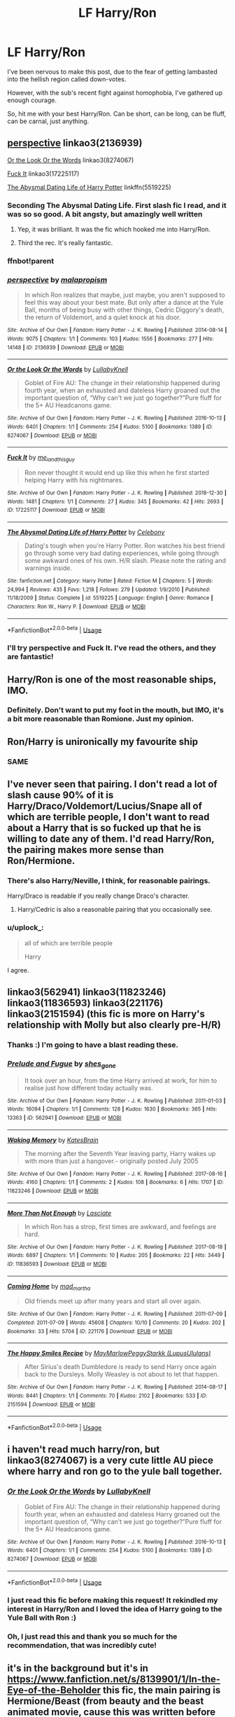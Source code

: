#+TITLE: LF Harry/Ron

* LF Harry/Ron
:PROPERTIES:
:Author: Axel292
:Score: 106
:DateUnix: 1569949714.0
:DateShort: 2019-Oct-01
:FlairText: Request
:END:
I've been nervous to make this post, due to the fear of getting lambasted into the hellish region called down-votes.

However, with the sub's recent fight against homophobia, I've gathered up enough courage.

So, hit me with your best Harry/Ron. Can be short, can be long, can be fluff, can be carnal, just anything.


** [[https://archiveofourown.org/works/2136939][perspective]] linkao3(2136939)

[[https://archiveofourown.org/works/8274067][Or the Look Or the Words]] linkao3(8274067)

[[https://archiveofourown.org/works/17225117][Fuck It]] linkao3(17225117)

[[https://www.fanfiction.net/s/5519225/1/The-Abysmal-Dating-Life-of-Harry-Potter][The Abysmal Dating Life of Harry Potter]] linkffn(5519225)
:PROPERTIES:
:Author: siderumincaelo
:Score: 18
:DateUnix: 1569951299.0
:DateShort: 2019-Oct-01
:END:

*** Seconding The Abysmal Dating Life. First slash fic I read, and it was so so good. A bit angsty, but amazingly well written
:PROPERTIES:
:Author: face19171
:Score: 8
:DateUnix: 1569959971.0
:DateShort: 2019-Oct-01
:END:

**** Yep, it was brilliant. It was the fic which hooked me into Harry/Ron.
:PROPERTIES:
:Author: Axel292
:Score: 2
:DateUnix: 1569993528.0
:DateShort: 2019-Oct-02
:END:


**** Third the rec. It's really fantastic.
:PROPERTIES:
:Author: LittleDinghy
:Score: 1
:DateUnix: 1570020811.0
:DateShort: 2019-Oct-02
:END:


*** ffnbot!parent
:PROPERTIES:
:Author: h6story
:Score: 1
:DateUnix: 1570294922.0
:DateShort: 2019-Oct-05
:END:


*** [[https://archiveofourown.org/works/2136939][*/perspective/*]] by [[https://www.archiveofourown.org/users/malapropism/pseuds/malapropism][/malapropism/]]

#+begin_quote
  In which Ron realizes that maybe, just maybe, you aren't supposed to feel this way about your best mate. But only after a dance at the Yule Ball, months of being busy with other things, Cedric Diggory's death, the return of Voldemort, and a quiet knock at his door.
#+end_quote

^{/Site/:} ^{Archive} ^{of} ^{Our} ^{Own} ^{*|*} ^{/Fandom/:} ^{Harry} ^{Potter} ^{-} ^{J.} ^{K.} ^{Rowling} ^{*|*} ^{/Published/:} ^{2014-08-14} ^{*|*} ^{/Words/:} ^{9075} ^{*|*} ^{/Chapters/:} ^{1/1} ^{*|*} ^{/Comments/:} ^{103} ^{*|*} ^{/Kudos/:} ^{1556} ^{*|*} ^{/Bookmarks/:} ^{277} ^{*|*} ^{/Hits/:} ^{14148} ^{*|*} ^{/ID/:} ^{2136939} ^{*|*} ^{/Download/:} ^{[[https://archiveofourown.org/downloads/2136939/perspective.epub?updated_at=1502324775][EPUB]]} ^{or} ^{[[https://archiveofourown.org/downloads/2136939/perspective.mobi?updated_at=1502324775][MOBI]]}

--------------

[[https://archiveofourown.org/works/8274067][*/Or the Look Or the Words/*]] by [[https://www.archiveofourown.org/users/LullabyKnell/pseuds/LullabyKnell][/LullabyKnell/]]

#+begin_quote
  Goblet of Fire AU: The change in their relationship happened during fourth year, when an exhausted and dateless Harry groaned out the important question of, “Why can't we just go together?”Pure fluff for the 5+ AU Headcanons game.
#+end_quote

^{/Site/:} ^{Archive} ^{of} ^{Our} ^{Own} ^{*|*} ^{/Fandom/:} ^{Harry} ^{Potter} ^{-} ^{J.} ^{K.} ^{Rowling} ^{*|*} ^{/Published/:} ^{2016-10-13} ^{*|*} ^{/Words/:} ^{6401} ^{*|*} ^{/Chapters/:} ^{1/1} ^{*|*} ^{/Comments/:} ^{254} ^{*|*} ^{/Kudos/:} ^{5100} ^{*|*} ^{/Bookmarks/:} ^{1389} ^{*|*} ^{/ID/:} ^{8274067} ^{*|*} ^{/Download/:} ^{[[https://archiveofourown.org/downloads/8274067/Or%20the%20Look%20Or%20the%20Words.epub?updated_at=1557606558][EPUB]]} ^{or} ^{[[https://archiveofourown.org/downloads/8274067/Or%20the%20Look%20Or%20the%20Words.mobi?updated_at=1557606558][MOBI]]}

--------------

[[https://archiveofourown.org/works/17225117][*/Fuck It/*]] by [[https://www.archiveofourown.org/users/me_i_and_this_guy/pseuds/me_i_and_this_guy][/me_i_and_this_guy/]]

#+begin_quote
  Ron never thought it would end up like this when he first started helping Harry with his nightmares.
#+end_quote

^{/Site/:} ^{Archive} ^{of} ^{Our} ^{Own} ^{*|*} ^{/Fandom/:} ^{Harry} ^{Potter} ^{-} ^{J.} ^{K.} ^{Rowling} ^{*|*} ^{/Published/:} ^{2018-12-30} ^{*|*} ^{/Words/:} ^{1481} ^{*|*} ^{/Chapters/:} ^{1/1} ^{*|*} ^{/Comments/:} ^{27} ^{*|*} ^{/Kudos/:} ^{345} ^{*|*} ^{/Bookmarks/:} ^{42} ^{*|*} ^{/Hits/:} ^{2693} ^{*|*} ^{/ID/:} ^{17225117} ^{*|*} ^{/Download/:} ^{[[https://archiveofourown.org/downloads/17225117/Fuck%20It.epub?updated_at=1546176036][EPUB]]} ^{or} ^{[[https://archiveofourown.org/downloads/17225117/Fuck%20It.mobi?updated_at=1546176036][MOBI]]}

--------------

[[https://www.fanfiction.net/s/5519225/1/][*/The Abysmal Dating Life of Harry Potter/*]] by [[https://www.fanfiction.net/u/406888/Celebony][/Celebony/]]

#+begin_quote
  Dating's tough when you're Harry Potter. Ron watches his best friend go through some very bad dating experiences, while going through some awkward ones of his own. H/R slash. Please note the rating and warnings inside.
#+end_quote

^{/Site/:} ^{fanfiction.net} ^{*|*} ^{/Category/:} ^{Harry} ^{Potter} ^{*|*} ^{/Rated/:} ^{Fiction} ^{M} ^{*|*} ^{/Chapters/:} ^{5} ^{*|*} ^{/Words/:} ^{24,994} ^{*|*} ^{/Reviews/:} ^{435} ^{*|*} ^{/Favs/:} ^{1,218} ^{*|*} ^{/Follows/:} ^{279} ^{*|*} ^{/Updated/:} ^{1/9/2010} ^{*|*} ^{/Published/:} ^{11/18/2009} ^{*|*} ^{/Status/:} ^{Complete} ^{*|*} ^{/id/:} ^{5519225} ^{*|*} ^{/Language/:} ^{English} ^{*|*} ^{/Genre/:} ^{Romance} ^{*|*} ^{/Characters/:} ^{Ron} ^{W.,} ^{Harry} ^{P.} ^{*|*} ^{/Download/:} ^{[[http://www.ff2ebook.com/old/ffn-bot/index.php?id=5519225&source=ff&filetype=epub][EPUB]]} ^{or} ^{[[http://www.ff2ebook.com/old/ffn-bot/index.php?id=5519225&source=ff&filetype=mobi][MOBI]]}

--------------

*FanfictionBot*^{2.0.0-beta} | [[https://github.com/tusing/reddit-ffn-bot/wiki/Usage][Usage]]
:PROPERTIES:
:Author: FanfictionBot
:Score: 1
:DateUnix: 1570294945.0
:DateShort: 2019-Oct-05
:END:


*** I'll try perspective and Fuck It. I've read the others, and they are fantastic!
:PROPERTIES:
:Author: Axel292
:Score: 1
:DateUnix: 1569993486.0
:DateShort: 2019-Oct-02
:END:


** Harry/Ron is one of the most reasonable ships, IMO.
:PROPERTIES:
:Author: Cygus_Lorman
:Score: 11
:DateUnix: 1569978553.0
:DateShort: 2019-Oct-02
:END:

*** Definitely. Don't want to put my foot in the mouth, but IMO, it's a bit more reasonable than Romione. Just my opinion.
:PROPERTIES:
:Author: Axel292
:Score: 3
:DateUnix: 1569993331.0
:DateShort: 2019-Oct-02
:END:


** Ron/Harry is unironically my favourite ship
:PROPERTIES:
:Author: Bleepbloopbotz2
:Score: 24
:DateUnix: 1569956837.0
:DateShort: 2019-Oct-01
:END:

*** SAME
:PROPERTIES:
:Author: Axel292
:Score: 2
:DateUnix: 1569993420.0
:DateShort: 2019-Oct-02
:END:


** I've never seen that pairing. I don't read a lot of slash cause 90% of it is Harry/Draco/Voldemort/Lucius/Snape all of which are terrible people, I don't want to read about a Harry that is so fucked up that he is willing to date any of them. I'd read Harry/Ron, the pairing makes more sense than Ron/Hermione.
:PROPERTIES:
:Author: Demandred3000
:Score: 22
:DateUnix: 1569954715.0
:DateShort: 2019-Oct-01
:END:

*** There's also Harry/Neville, I think, for reasonable pairings.

Harry/Draco is readable if you really change Draco's character.
:PROPERTIES:
:Author: ericonr
:Score: 11
:DateUnix: 1569968325.0
:DateShort: 2019-Oct-02
:END:

**** Harry/Cedric is also a reasonable pairing that you occasionally see.
:PROPERTIES:
:Author: LittleDinghy
:Score: 3
:DateUnix: 1570013600.0
:DateShort: 2019-Oct-02
:END:


*** u/uplock_:
#+begin_quote
  all of which are terrible people

  Harry
#+end_quote

I agree.
:PROPERTIES:
:Author: uplock_
:Score: 4
:DateUnix: 1569999673.0
:DateShort: 2019-Oct-02
:END:


** linkao3(562941) linkao3(11823246) linkao3(11836593) linkao3(221176) linkao3(2151594) (this fic is more on Harry's relationship with Molly but also clearly pre-H/R)
:PROPERTIES:
:Author: Yosituna
:Score: 7
:DateUnix: 1569959030.0
:DateShort: 2019-Oct-01
:END:

*** Thanks :) I'm going to have a blast reading these.
:PROPERTIES:
:Author: Axel292
:Score: 3
:DateUnix: 1569993385.0
:DateShort: 2019-Oct-02
:END:


*** [[https://archiveofourown.org/works/562941][*/Prelude and Fugue/*]] by [[https://www.archiveofourown.org/users/shes_gone/pseuds/shes_gone][/shes_gone/]]

#+begin_quote
  It took over an hour, from the time Harry arrived at work, for him to realise just how different today actually was.
#+end_quote

^{/Site/:} ^{Archive} ^{of} ^{Our} ^{Own} ^{*|*} ^{/Fandom/:} ^{Harry} ^{Potter} ^{-} ^{J.} ^{K.} ^{Rowling} ^{*|*} ^{/Published/:} ^{2011-01-03} ^{*|*} ^{/Words/:} ^{16094} ^{*|*} ^{/Chapters/:} ^{1/1} ^{*|*} ^{/Comments/:} ^{128} ^{*|*} ^{/Kudos/:} ^{1630} ^{*|*} ^{/Bookmarks/:} ^{365} ^{*|*} ^{/Hits/:} ^{13363} ^{*|*} ^{/ID/:} ^{562941} ^{*|*} ^{/Download/:} ^{[[https://archiveofourown.org/downloads/562941/Prelude%20and%20Fugue.epub?updated_at=1387524074][EPUB]]} ^{or} ^{[[https://archiveofourown.org/downloads/562941/Prelude%20and%20Fugue.mobi?updated_at=1387524074][MOBI]]}

--------------

[[https://archiveofourown.org/works/11823246][*/Waking Memory/*]] by [[https://www.archiveofourown.org/users/KatesBrain/pseuds/KatesBrain][/KatesBrain/]]

#+begin_quote
  The morning after the Seventh Year leaving party, Harry wakes up with more than just a hangover.- originally posted July 2005
#+end_quote

^{/Site/:} ^{Archive} ^{of} ^{Our} ^{Own} ^{*|*} ^{/Fandom/:} ^{Harry} ^{Potter} ^{-} ^{J.} ^{K.} ^{Rowling} ^{*|*} ^{/Published/:} ^{2017-08-16} ^{*|*} ^{/Words/:} ^{4160} ^{*|*} ^{/Chapters/:} ^{1/1} ^{*|*} ^{/Comments/:} ^{2} ^{*|*} ^{/Kudos/:} ^{108} ^{*|*} ^{/Bookmarks/:} ^{6} ^{*|*} ^{/Hits/:} ^{1707} ^{*|*} ^{/ID/:} ^{11823246} ^{*|*} ^{/Download/:} ^{[[https://archiveofourown.org/downloads/11823246/Waking%20Memory.epub?updated_at=1502961374][EPUB]]} ^{or} ^{[[https://archiveofourown.org/downloads/11823246/Waking%20Memory.mobi?updated_at=1502961374][MOBI]]}

--------------

[[https://archiveofourown.org/works/11836593][*/More Than Not Enough/*]] by [[https://www.archiveofourown.org/users/Lasciate/pseuds/Lasciate][/Lasciate/]]

#+begin_quote
  In which Ron has a strop, first times are awkward, and feelings are hard.
#+end_quote

^{/Site/:} ^{Archive} ^{of} ^{Our} ^{Own} ^{*|*} ^{/Fandom/:} ^{Harry} ^{Potter} ^{-} ^{J.} ^{K.} ^{Rowling} ^{*|*} ^{/Published/:} ^{2017-08-18} ^{*|*} ^{/Words/:} ^{6897} ^{*|*} ^{/Chapters/:} ^{1/1} ^{*|*} ^{/Comments/:} ^{10} ^{*|*} ^{/Kudos/:} ^{205} ^{*|*} ^{/Bookmarks/:} ^{22} ^{*|*} ^{/Hits/:} ^{3449} ^{*|*} ^{/ID/:} ^{11836593} ^{*|*} ^{/Download/:} ^{[[https://archiveofourown.org/downloads/11836593/More%20Than%20Not%20Enough.epub?updated_at=1503043837][EPUB]]} ^{or} ^{[[https://archiveofourown.org/downloads/11836593/More%20Than%20Not%20Enough.mobi?updated_at=1503043837][MOBI]]}

--------------

[[https://archiveofourown.org/works/221176][*/Coming Home/*]] by [[https://www.archiveofourown.org/users/mad_martha/pseuds/mad_martha][/mad_martha/]]

#+begin_quote
  Old friends meet up after many years and start all over again.
#+end_quote

^{/Site/:} ^{Archive} ^{of} ^{Our} ^{Own} ^{*|*} ^{/Fandom/:} ^{Harry} ^{Potter} ^{-} ^{J.} ^{K.} ^{Rowling} ^{*|*} ^{/Published/:} ^{2011-07-09} ^{*|*} ^{/Completed/:} ^{2011-07-09} ^{*|*} ^{/Words/:} ^{45608} ^{*|*} ^{/Chapters/:} ^{10/10} ^{*|*} ^{/Comments/:} ^{20} ^{*|*} ^{/Kudos/:} ^{202} ^{*|*} ^{/Bookmarks/:} ^{33} ^{*|*} ^{/Hits/:} ^{5704} ^{*|*} ^{/ID/:} ^{221176} ^{*|*} ^{/Download/:} ^{[[https://archiveofourown.org/downloads/221176/Coming%20Home.epub?updated_at=1387627984][EPUB]]} ^{or} ^{[[https://archiveofourown.org/downloads/221176/Coming%20Home.mobi?updated_at=1387627984][MOBI]]}

--------------

[[https://archiveofourown.org/works/2151594][*/The Happy Smiles Recipe/*]] by [[https://www.archiveofourown.org/users/MayMarlow/pseuds/MayMarlow/users/LupusUlulans/pseuds/PeggyStarkk][/MayMarlowPeggyStarkk (LupusUlulans)/]]

#+begin_quote
  After Sirius's death Dumbledore is ready to send Harry once again back to the Dursleys. Molly Weasley is not about to let that happen.
#+end_quote

^{/Site/:} ^{Archive} ^{of} ^{Our} ^{Own} ^{*|*} ^{/Fandom/:} ^{Harry} ^{Potter} ^{-} ^{J.} ^{K.} ^{Rowling} ^{*|*} ^{/Published/:} ^{2014-08-17} ^{*|*} ^{/Words/:} ^{8441} ^{*|*} ^{/Chapters/:} ^{1/1} ^{*|*} ^{/Comments/:} ^{70} ^{*|*} ^{/Kudos/:} ^{2102} ^{*|*} ^{/Bookmarks/:} ^{533} ^{*|*} ^{/ID/:} ^{2151594} ^{*|*} ^{/Download/:} ^{[[https://archiveofourown.org/downloads/2151594/The%20Happy%20Smiles%20Recipe.epub?updated_at=1568004340][EPUB]]} ^{or} ^{[[https://archiveofourown.org/downloads/2151594/The%20Happy%20Smiles%20Recipe.mobi?updated_at=1568004340][MOBI]]}

--------------

*FanfictionBot*^{2.0.0-beta} | [[https://github.com/tusing/reddit-ffn-bot/wiki/Usage][Usage]]
:PROPERTIES:
:Author: FanfictionBot
:Score: 3
:DateUnix: 1569959059.0
:DateShort: 2019-Oct-01
:END:


** i haven't read much harry/ron, but linkao3(8274067) is a very cute little AU piece where harry and ron go to the yule ball together.
:PROPERTIES:
:Author: yagamirai10
:Score: 9
:DateUnix: 1569952484.0
:DateShort: 2019-Oct-01
:END:

*** [[https://archiveofourown.org/works/8274067][*/Or the Look Or the Words/*]] by [[https://www.archiveofourown.org/users/LullabyKnell/pseuds/LullabyKnell][/LullabyKnell/]]

#+begin_quote
  Goblet of Fire AU: The change in their relationship happened during fourth year, when an exhausted and dateless Harry groaned out the important question of, “Why can't we just go together?”Pure fluff for the 5+ AU Headcanons game.
#+end_quote

^{/Site/:} ^{Archive} ^{of} ^{Our} ^{Own} ^{*|*} ^{/Fandom/:} ^{Harry} ^{Potter} ^{-} ^{J.} ^{K.} ^{Rowling} ^{*|*} ^{/Published/:} ^{2016-10-13} ^{*|*} ^{/Words/:} ^{6401} ^{*|*} ^{/Chapters/:} ^{1/1} ^{*|*} ^{/Comments/:} ^{254} ^{*|*} ^{/Kudos/:} ^{5100} ^{*|*} ^{/Bookmarks/:} ^{1389} ^{*|*} ^{/ID/:} ^{8274067} ^{*|*} ^{/Download/:} ^{[[https://archiveofourown.org/downloads/8274067/Or%20the%20Look%20Or%20the%20Words.epub?updated_at=1557606558][EPUB]]} ^{or} ^{[[https://archiveofourown.org/downloads/8274067/Or%20the%20Look%20Or%20the%20Words.mobi?updated_at=1557606558][MOBI]]}

--------------

*FanfictionBot*^{2.0.0-beta} | [[https://github.com/tusing/reddit-ffn-bot/wiki/Usage][Usage]]
:PROPERTIES:
:Author: FanfictionBot
:Score: 7
:DateUnix: 1569952754.0
:DateShort: 2019-Oct-01
:END:


*** I just read this fic before making this request! It rekindled my interest in Harry/Ron and I loved the idea of Harry going to the Yule Ball with Ron :)
:PROPERTIES:
:Author: Axel292
:Score: 2
:DateUnix: 1569993274.0
:DateShort: 2019-Oct-02
:END:


*** Oh, I just read this and thank you so much for the recommendation, that was incredibly cute!
:PROPERTIES:
:Author: RuthlesslyOrganised
:Score: 1
:DateUnix: 1569992351.0
:DateShort: 2019-Oct-02
:END:


** it's in the background but it's in [[https://www.fanfiction.net/s/8139901/1/In-the-Eye-of-the-Beholder]] this fic, the main pairing is Hermione/Beast (from beauty and the beast animated movie, cause this was written before the live action)
:PROPERTIES:
:Author: Neriasa
:Score: 6
:DateUnix: 1569952505.0
:DateShort: 2019-Oct-01
:END:


** Not exactly what you asked for (I tend to avoid fics with pairings or at least skip them and therefore have nothing) but I always enjoy friendship fics between them.

linkffn([[https://www.fanfiction.net/s/12431454/1/What-Would-Broz-Do-A-Harry-Ron-Series-of-Events]])

linkffn(The Weasley Seer)
:PROPERTIES:
:Score: 4
:DateUnix: 1569967264.0
:DateShort: 2019-Oct-02
:END:

*** I've read both of those, just wish there was more of the first one and that Weasley Seer was updated more often.
:PROPERTIES:
:Author: Axel292
:Score: 2
:DateUnix: 1569993176.0
:DateShort: 2019-Oct-02
:END:


*** [[https://www.fanfiction.net/s/12431454/1/][*/What Would Broz Do? A Harry & Ron Series of Events/*]] by [[https://www.fanfiction.net/u/1401424/vlad-the-inhaler][/vlad the inhaler/]]

#+begin_quote
  A collection of related one-shots spanning Hogwarts, where Hermione never has her Halloween epiphany and so the trio never forms, leaving Harry & Ron to bro their way through Hogwarts, forced to learn for themselves what they need to know.
#+end_quote

^{/Site/:} ^{fanfiction.net} ^{*|*} ^{/Category/:} ^{Harry} ^{Potter} ^{*|*} ^{/Rated/:} ^{Fiction} ^{T} ^{*|*} ^{/Chapters/:} ^{3} ^{*|*} ^{/Words/:} ^{6,363} ^{*|*} ^{/Reviews/:} ^{53} ^{*|*} ^{/Favs/:} ^{288} ^{*|*} ^{/Follows/:} ^{320} ^{*|*} ^{/Updated/:} ^{5/23/2017} ^{*|*} ^{/Published/:} ^{4/2/2017} ^{*|*} ^{/id/:} ^{12431454} ^{*|*} ^{/Language/:} ^{English} ^{*|*} ^{/Genre/:} ^{Humor/Adventure} ^{*|*} ^{/Characters/:} ^{Harry} ^{P.,} ^{Ron} ^{W.} ^{*|*} ^{/Download/:} ^{[[http://www.ff2ebook.com/old/ffn-bot/index.php?id=12431454&source=ff&filetype=epub][EPUB]]} ^{or} ^{[[http://www.ff2ebook.com/old/ffn-bot/index.php?id=12431454&source=ff&filetype=mobi][MOBI]]}

--------------

[[https://www.fanfiction.net/s/7866134/1/][*/Harry Potter and the Weasley Seer/*]] by [[https://www.fanfiction.net/u/2554582/Sarcasm-Dragon][/Sarcasm Dragon/]]

#+begin_quote
  A prank in Professor Trelawney's class leads to Ron being hailed as a seer. But nobody could predict how that would change Harry's fate. AU, starts 3rd year. Powerful!Harry. Adventure/Humor.
#+end_quote

^{/Site/:} ^{fanfiction.net} ^{*|*} ^{/Category/:} ^{Harry} ^{Potter} ^{*|*} ^{/Rated/:} ^{Fiction} ^{T} ^{*|*} ^{/Chapters/:} ^{31} ^{*|*} ^{/Words/:} ^{86,688} ^{*|*} ^{/Reviews/:} ^{641} ^{*|*} ^{/Favs/:} ^{1,616} ^{*|*} ^{/Follows/:} ^{2,012} ^{*|*} ^{/Updated/:} ^{3/27} ^{*|*} ^{/Published/:} ^{2/24/2012} ^{*|*} ^{/id/:} ^{7866134} ^{*|*} ^{/Language/:} ^{English} ^{*|*} ^{/Genre/:} ^{Fantasy/Adventure} ^{*|*} ^{/Characters/:} ^{Harry} ^{P.,} ^{Ron} ^{W.,} ^{Albus} ^{D.,} ^{Sybill} ^{T.} ^{*|*} ^{/Download/:} ^{[[http://www.ff2ebook.com/old/ffn-bot/index.php?id=7866134&source=ff&filetype=epub][EPUB]]} ^{or} ^{[[http://www.ff2ebook.com/old/ffn-bot/index.php?id=7866134&source=ff&filetype=mobi][MOBI]]}

--------------

*FanfictionBot*^{2.0.0-beta} | [[https://github.com/tusing/reddit-ffn-bot/wiki/Usage][Usage]]
:PROPERTIES:
:Author: FanfictionBot
:Score: 1
:DateUnix: 1569967284.0
:DateShort: 2019-Oct-02
:END:


** Everyone knows the canon pairing is Harry/Malfoy/Snape.
:PROPERTIES:
:Author: albertscoot
:Score: 3
:DateUnix: 1569975695.0
:DateShort: 2019-Oct-02
:END:


** while i am not a slash fan<mostly due to how many write m/m>, I find it horrible you would feel this way. we all got kinks, and stuff we like and others don't. I am sorry you were made to feel this way.

​

so i apologize for the fandom.
:PROPERTIES:
:Score: 3
:DateUnix: 1569974641.0
:DateShort: 2019-Oct-02
:END:

*** I didn't even know this was a problem. The HP fanfiction community in general has plenty of slash, must just be sort of this sub and how they embrace (don't embrace) slash recommendations?

I used to be into hetero smut like 7-8 years ago but hetero or slash I'm just not too into it being a big part of the stories I read anymore. Maybe one of my internal biases is that when I see something described as slash I instantly think it's a gay smut story. If there's a gay relationship in a good story I'm cool with it.
:PROPERTIES:
:Author: lucyroesslers
:Score: 2
:DateUnix: 1569985953.0
:DateShort: 2019-Oct-02
:END:

**** It is kind of a problem. In fanfiction sites, there is a lot of toxicity regarding this stuff. You receive horrible reviews and PMs. Sub is way better in regards to this, but yeah.
:PROPERTIES:
:Author: Axel292
:Score: 3
:DateUnix: 1569993072.0
:DateShort: 2019-Oct-02
:END:

***** anonymous users, acting like a bunch of dickheads.
:PROPERTIES:
:Author: lucyroesslers
:Score: 1
:DateUnix: 1570024068.0
:DateShort: 2019-Oct-02
:END:


*** You don't need to apologise lol. This sub is way better than actual fanfic sites, where you can guarantee getting a toxic comment. I gathered up courage to make this post due to the recent posts in this sub.
:PROPERTIES:
:Author: Axel292
:Score: 1
:DateUnix: 1569992929.0
:DateShort: 2019-Oct-02
:END:


** Anything by shedoc on ffn is great - sympathetic Magic and My Soul's dearest wish are my favourites :)
:PROPERTIES:
:Author: telephone_monkey_365
:Score: 2
:DateUnix: 1569971761.0
:DateShort: 2019-Oct-02
:END:

*** Ooh! I'll check it out :)
:PROPERTIES:
:Author: Axel292
:Score: 2
:DateUnix: 1569993838.0
:DateShort: 2019-Oct-02
:END:


*** I second this! I also love A Warm Touch of Magic. What an interesting concept.
:PROPERTIES:
:Author: FiverNZen
:Score: 1
:DateUnix: 1569993219.0
:DateShort: 2019-Oct-02
:END:


** [[https://archiveofourown.org/works/7407136][The Possibility of Happiness]]
:PROPERTIES:
:Author: LyricalStag
:Score: 1
:DateUnix: 1570075777.0
:DateShort: 2019-Oct-03
:END:


** Finally a pairing that is believable. At least a little. I could see Harry/Ron pairing if both of them were bi or gay. I'm not homophobic so I'm not gonna downvote you but I'm not getting the pairing Harry with other males. I don't have a problem with Slash which is one of the genres that I read if it is good but HP community pairs Harry with the unlikeliest people. Just yesterday I saw someone pairing Harry with Voldemort. Aside from the gut wrenching feeling of reading someone pairing 70+ plus serial killer magical terrorist with the child of the couple he has personally killed, Harry doesn't feel like a bi or gay to me. When I'm reading Hp slash fic, it feels like the Harry is turned into a meatsuit of the author. Don't get me started on Snape/Harry pairings. It feels way creepier than the Voldemort one and even that feels extremely wrong to me.
:PROPERTIES:
:Author: SleepyGuy12
:Score: 1
:DateUnix: 1570016699.0
:DateShort: 2019-Oct-02
:END:

*** While I do like Harry/Ron, I agree that not much of other slash pairings make much sense. Snarry... age gap and he kinda had a crush on Harry's mother. Tomarry... Voldemort was born in WW2 times yeah? And he murdered Harry's parents. Drarry just isn't my cup of tea, no real argument here.
:PROPERTIES:
:Author: Axel292
:Score: 2
:DateUnix: 1570021442.0
:DateShort: 2019-Oct-02
:END:


** [removed]
:PROPERTIES:
:Score: -5
:DateUnix: 1569965162.0
:DateShort: 2019-Oct-02
:END:

*** .... Wow. I don't agree with Snarry, Drarry, or Tomarry (First and third due to age, Drarry because.... Harry and Draco).

People who make posts like this do have to have some fear of backlash though. Slash fics get some horribly worded reviews, and while Reddit is far, far better, it isn't a guarantee of avoiding homophobia.

I understand that you may be frustrated, but you have my word that I am not aiming for a circlejerk post nor a karma farming post. The last couple of posts in the sub simply helped me to give this request without fearing backlash.

And last of all, thanks for the recommendation :) Cheers :)
:PROPERTIES:
:Author: Axel292
:Score: 1
:DateUnix: 1569992613.0
:DateShort: 2019-Oct-02
:END:


*** Agreed! Although you should've said Harrymort because Tomarry is sometimes completely acceptable age-gap wise (Time-Travel or Diary Tom).
:PROPERTIES:
:Author: wghof
:Score: -6
:DateUnix: 1569976157.0
:DateShort: 2019-Oct-02
:END:


** [[https://archiveofourown.org/works/6436666]] "What happened" by WyattAnderson

Not my OTP but I really enjoyed this one 😊
:PROPERTIES:
:Author: PsychedelicGalaxy
:Score: 1
:DateUnix: 1569972194.0
:DateShort: 2019-Oct-02
:END:

*** I'll give it a shot :)
:PROPERTIES:
:Author: Axel292
:Score: 1
:DateUnix: 1569993810.0
:DateShort: 2019-Oct-02
:END:


** Weasley's Wizard Wheezes Presents: Stuck on You by Jappa13.
:PROPERTIES:
:Author: TwoCagedBirds
:Score: 1
:DateUnix: 1569976006.0
:DateShort: 2019-Oct-02
:END:

*** Thanks :)
:PROPERTIES:
:Author: Axel292
:Score: 1
:DateUnix: 1569993792.0
:DateShort: 2019-Oct-02
:END:


** This is probably what the reality would be a if Harry and Ron were gay. Ron and Ginny are not too dissimilar
:PROPERTIES:
:Author: The379thHero
:Score: 1
:DateUnix: 1569992442.0
:DateShort: 2019-Oct-02
:END:

*** True. It's just that Ginny was brought up in a way which gave her more confidence.
:PROPERTIES:
:Author: Axel292
:Score: 2
:DateUnix: 1569993773.0
:DateShort: 2019-Oct-02
:END:


** [[http://web.archive.org/web/20080516121815/http://www.helenish.net/closeenough.shtml][Close Enough]]

[[http://www.fanfiction.net/s/3160424/1/The_Unseen_Champion][The Unseen Champion]] linkffn(3160424)

[[https://archiveofourown.org/collections/thequidditchpitch/works/9913454][Bittersweet Symphony]] linkao3(9913454)

[[https://archiveofourown.org/series/8496][Two Households]] Series linkao3(8496)
:PROPERTIES:
:Author: lapapillonne
:Score: 1
:DateUnix: 1569993474.0
:DateShort: 2019-Oct-02
:END:

*** [[https://www.fanfiction.net/s/3160424/1/][*/The Unseen Champion/*]] by [[https://www.fanfiction.net/u/406888/Celebony][/Celebony/]]

#+begin_quote
  After the second task of the TriWizard Tournament, Harry feels as though no one would choose him as the one they'd miss the most, including his best friend. A HarryRon slash fic.
#+end_quote

^{/Site/:} ^{fanfiction.net} ^{*|*} ^{/Category/:} ^{Harry} ^{Potter} ^{*|*} ^{/Rated/:} ^{Fiction} ^{T} ^{*|*} ^{/Words/:} ^{11,371} ^{*|*} ^{/Reviews/:} ^{293} ^{*|*} ^{/Favs/:} ^{1,399} ^{*|*} ^{/Follows/:} ^{212} ^{*|*} ^{/Published/:} ^{9/18/2006} ^{*|*} ^{/Status/:} ^{Complete} ^{*|*} ^{/id/:} ^{3160424} ^{*|*} ^{/Language/:} ^{English} ^{*|*} ^{/Genre/:} ^{Romance/Angst} ^{*|*} ^{/Characters/:} ^{Harry} ^{P.,} ^{Ron} ^{W.} ^{*|*} ^{/Download/:} ^{[[http://www.ff2ebook.com/old/ffn-bot/index.php?id=3160424&source=ff&filetype=epub][EPUB]]} ^{or} ^{[[http://www.ff2ebook.com/old/ffn-bot/index.php?id=3160424&source=ff&filetype=mobi][MOBI]]}

--------------

*FanfictionBot*^{2.0.0-beta} | [[https://github.com/tusing/reddit-ffn-bot/wiki/Usage][Usage]]
:PROPERTIES:
:Author: FanfictionBot
:Score: 1
:DateUnix: 1569993509.0
:DateShort: 2019-Oct-02
:END:


*** Ah I loved The Unseen Champion. Will try the rest :)
:PROPERTIES:
:Author: Axel292
:Score: 1
:DateUnix: 1569993725.0
:DateShort: 2019-Oct-02
:END:

**** I wish I could find a copy of Just That by matroushka online for you. One of my favs. It was on fictionalley and ffn, but it's all gone now and the webarchive and wayback machine don't have it.
:PROPERTIES:
:Author: lapapillonne
:Score: 1
:DateUnix: 1569994755.0
:DateShort: 2019-Oct-02
:END:

***** :(
:PROPERTIES:
:Author: Axel292
:Score: 1
:DateUnix: 1569996465.0
:DateShort: 2019-Oct-02
:END:


** Well, the key method how to deal with down-votes is to ignore all your points. Makes your life a way easier. And no, I don't do slash, so sorry, no help for you.
:PROPERTIES:
:Author: ceplma
:Score: -12
:DateUnix: 1569950725.0
:DateShort: 2019-Oct-01
:END:

*** Uh, thanks for the tip I guess. And it's kind of my fault that I tagged this post as Request.
:PROPERTIES:
:Author: Axel292
:Score: 2
:DateUnix: 1569992762.0
:DateShort: 2019-Oct-02
:END:


** I mean to prevent downvotes you could have labeled it Harry/Fem!Ron, which is a rare pair that too few folks write about :/
:PROPERTIES:
:Author: Foadar
:Score: -13
:DateUnix: 1569960944.0
:DateShort: 2019-Oct-01
:END:

*** Fem Ron can't be the same Ron, yeah? There's bound to be personality changes due to the gender bend. There is a series with Fem Ron called Weasley Girl, however, the author has stated that there will be no romance between Harry and Ronnie (Fem Ron).
:PROPERTIES:
:Author: Axel292
:Score: 5
:DateUnix: 1569992119.0
:DateShort: 2019-Oct-02
:END:


*** probably because that would basically be Harry/Ginny. Just with Ginny being a year older, less attractive and having disgusting eating habits.
:PROPERTIES:
:Author: wghof
:Score: 6
:DateUnix: 1569976066.0
:DateShort: 2019-Oct-02
:END:


** "However, with the sub's recent fight against homophobia" The purported fight was people whining about "muh homophobia" due to being downvoted on subjects of slash. Bringing it up means you support at least tacitly the agenda of blaming some type of bigotry for the downvotes. Pretending to be a victim while being a cheap and easy way of getting immediate support is harmful in the long run as most people tend to recognize the manipulation. That is what all "the community is toxic because it doesn't pander to me" posts are.
:PROPERTIES:
:Author: Argyrus-Lillum
:Score: -7
:DateUnix: 1569994629.0
:DateShort: 2019-Oct-02
:END:

*** I'm a straight white male, the issue was people downvoting slash because it's gay, I see a dozen threads on here a day that don't interest me, I don't downvote them because it's relevant to the discussion and it doesn't affect me. I know this is hard for a KiA user but the gay agenda is just equal rights, leave that hate filled echo chamber.
:PROPERTIES:
:Author: Gible1
:Score: 3
:DateUnix: 1570030113.0
:DateShort: 2019-Oct-02
:END:


*** Well, we are all free to have our own views I guess.
:PROPERTIES:
:Author: Axel292
:Score: 5
:DateUnix: 1569996630.0
:DateShort: 2019-Oct-02
:END:


** Muh homophobia...
:PROPERTIES:
:Author: Argyrus-Lillum
:Score: -10
:DateUnix: 1569970521.0
:DateShort: 2019-Oct-02
:END:

*** What are you trying to say? :D
:PROPERTIES:
:Author: Axel292
:Score: 3
:DateUnix: 1569992651.0
:DateShort: 2019-Oct-02
:END:

**** Do people never get tired of blaming things not happening the way they want them to on isms and phobias?
:PROPERTIES:
:Author: Argyrus-Lillum
:Score: -4
:DateUnix: 1569993103.0
:DateShort: 2019-Oct-02
:END:

***** .... What about this request isn't going my way? And how did it lead me to blame it on phobias?
:PROPERTIES:
:Author: Axel292
:Score: 6
:DateUnix: 1569993690.0
:DateShort: 2019-Oct-02
:END:


** I almost downvoted you for whining about downvotes. Please don't do that in the future.

This sub doesn't hate slash, we hate death eater slash. If your pairing is any death eater and Harry, it's not going to get support. Harry/Ron actually makes sense.
:PROPERTIES:
:Author: nouseforausernam
:Score: -4
:DateUnix: 1570033481.0
:DateShort: 2019-Oct-02
:END:

*** How does my post come under whining? I simply mentioned that I was afraid to make this post in fear of getting downvoted. I have every reason to saw say that and it still doesn't come under whining.

The same treatment doesn't go for nonsensical hetero pairs however. Might be harsh, but it's the truth. Harry/Narcissa/Bellatrix isn't criticized to the same level of Harry/Snape (Both make no sense).
:PROPERTIES:
:Author: Axel292
:Score: 6
:DateUnix: 1570089997.0
:DateShort: 2019-Oct-03
:END:

**** u/nouseforausernam:
#+begin_quote
  I've been nervous to make this post, due to the fear of getting lambasted into the hellish region called down-votes.
#+end_quote

Don't do that. Either your post can stand on it's own or don't make it.

And Harry/Snape is still Harry/Death Eater and does not make sense.
:PROPERTIES:
:Author: nouseforausernam
:Score: -1
:DateUnix: 1570108284.0
:DateShort: 2019-Oct-03
:END:

***** I literally said that Snarry is just as bad as Harry/Narcissa/Bellatrix. How does that result in me saying Snarry makes sense?

However, I'll keep your advice in mind. Any and all rational/irrational fears will be kept under lock and key.
:PROPERTIES:
:Author: Axel292
:Score: 7
:DateUnix: 1570116006.0
:DateShort: 2019-Oct-03
:END:

****** Ah, I apologize. I read that as Harry/Snape was okay but Harry/N/B wasn't. I derped.
:PROPERTIES:
:Author: nouseforausernam
:Score: 0
:DateUnix: 1570117198.0
:DateShort: 2019-Oct-03
:END:
